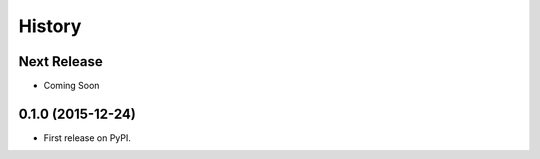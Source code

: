 =======
History
=======

Next Release
------------

* Coming Soon

0.1.0 (2015-12-24)
------------------

* First release on PyPI.
